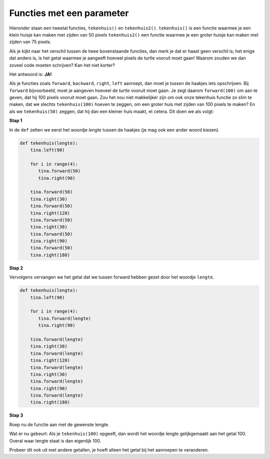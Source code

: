 Functies met een parameter
::::::::::::::::::::::::::

Hieronder staan een tweetal functies, ``tekenhuis()`` en ``tekenhuis2()``. ``tekenhuis()`` is een functie waarmee je een klein huisje kan maken met zijden van 50 pixels ``tekenhuis2()`` een functie waarmee je een groter huisje kan maken met zijden van 75 pixels.

.. activecode:: vb-parameters-tekenhuis2
   :caption: tekenhuis() en tekenhuis2()
   :nocodelens:
   :language: python

   import turtle
   tina = turtle.Turtle()
   tina.shape("turtle")
   tina.speed(10)

   def tekenhuis():
       tina.left(90)

       for i in range(4):
          tina.forward(50)
          tina.right(90)

       tina.forward(50)
       tina.right(30)
       tina.forward(50)
       tina.right(120)
       tina.forward(50)
       tina.right(30)
       tina.forward(50)
       tina.right(90)
       tina.forward(50)
       tina.right(180)

   def tekenhuis2():
       tina.left(90)

       for i in range(4):
          tina.forward(75)
          tina.right(90)

       tina.forward(75)
       tina.right(30)
       tina.forward(75)
       tina.right(120)
       tina.forward(75)
       tina.right(30)
       tina.forward(75)
       tina.right(90)
       tina.forward(75)
       tina.right(180)

   tekenhuis()
   tekenhuis2()

Als je kijkt naar het verschil tussen de twee bovenstaande functies, dan merk je dat er haast geen verschil is; het enige dat anders is, is het getal waarmee je aangeeft hoeveel pixels de turtle vooruit moet gaan! Waarom zouden we dan zoveel code moeten schrijven? Kan het niet korter?

Het antwoord is: **JA!**

Als je functies zoals ``forward``, ``backward``, ``right``, ``left`` aanroept, dan moet je tussen de haakjes iets opschrijven. Bij ``forward`` bijvoorbeeld, moet je aangeven hoeveel de turtle vooruit moet gaan. Je zegt daarom ``forward(100)`` om aan te geven, dat hij 100 pixels vooruit moet gaan. Zou het nou niet makkelijker zijn om ook onze tekenhuis functie zo slim te maken, dat we slechts ``tekenhuis(100)`` hoeven te zeggen, om een groter huis met zijden van 100 pixels te maken? En als we ``tekenhuis(50)`` zeggen, dat hij dan een kleiner huis maakt, et cetera. Dit doen we als volgt:


**Stap 1**

In de ``def`` zetten we eerst het woordje *lengte* tussen de haakjes (je mag ook een ander woord kiezen).

.. code-block:: python

   def tekenhuis(lengte):
       tina.left(90)

       for i in range(4):
          tina.forward(50)
          tina.right(90)

       tina.forward(50)
       tina.right(30)
       tina.forward(50)
       tina.right(120)
       tina.forward(50)
       tina.right(30)
       tina.forward(50)
       tina.right(90)
       tina.forward(50)
       tina.right(180)


**Stap 2**

Vervolgens vervangen we het getal dat we tussen forward hebben gezet door het woordje ``lengte``.

.. code-block:: python

   def tekenhuis(lengte):
       tina.left(90)

       for i in range(4):
          tina.forward(lengte)
          tina.right(90)

       tina.forward(lengte)
       tina.right(30)
       tina.forward(lengte)
       tina.right(120)
       tina.forward(lengte)
       tina.right(30)
       tina.forward(lengte)
       tina.right(90)
       tina.forward(lengte)
       tina.right(180)


**Stap 3**

Roep nu de functie aan met de gewenste lengte.

Wat er nu gebeurt:
Als je ``tekenhuis(100)`` opgeeft, dan wordt het woordje lengte gelijkgemaakt aan het getal 100. Overal waar lengte staat is dan eigenlijk 100.

.. activecode:: vb-parameters-tekenhuisparameter
   :caption: tekenhuis(lengte)
   :nocodelens:
   :language: python

   import turtle
   tina = turtle.Turtle()
   tina.shape("turtle")
   tina.speed(10)

   def tekenhuis(lengte):
       tina.left(90)

       for i in range(4):
          tina.forward(lengte)
          tina.right(90)

       tina.forward(lengte)
       tina.right(30)
       tina.forward(lengte)
       tina.right(120)
       tina.forward(lengte)
       tina.right(30)
       tina.forward(lengte)
       tina.right(90)
       tina.forward(lengte)
       tina.right(180)

   tekenhuis(100)


Probeer dit ook uit met andere getallen, je hoeft alleen het getal bij het aanroepen te veranderen.
